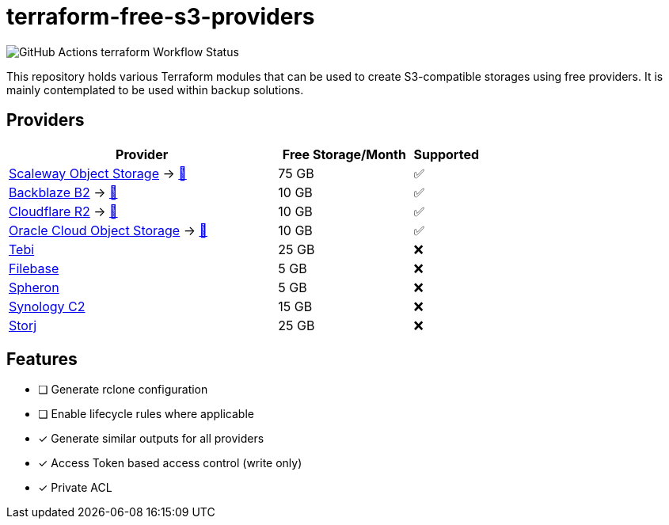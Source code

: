 = terraform-free-s3-providers

image::https://github.com/mmichaelb/terraform-free-s3-providers/actions/workflows/terraform.yml/badge.svg[GitHub Actions terraform Workflow Status]

This repository holds various Terraform modules that can be used to create S3-compatible storages using free providers.
It is mainly contemplated to be used within backup solutions.

== Providers

[cols="4,2,1"]
|===
|Provider|Free Storage/Month|Supported

|https://www.scaleway.com/en/block-storage/[Scaleway Object Storage] → link:https://github.com/mmichaelb/terraform-free-s3-providers/tree/main/providers/scaleway/[📖]
|75 GB
|✅

|https://www.backblaze.com/cloud-storage[Backblaze B2] → link:https://github.com/mmichaelb/terraform-free-s3-providers/tree/main/providers/backblaze/[📖]
|10 GB
|✅

|https://www.cloudflare.com/developer-platform/r2/[Cloudflare R2] → link:https://github.com/mmichaelb/terraform-free-s3-providers/tree/main/providers/cloudflare/[📖]
|10 GB
|✅

|https://www.oracle.com/cloud/storage/block-volumes/[Oracle Cloud Object Storage] → link:https://github.com/mmichaelb/terraform-free-s3-providers/tree/main/providers/oracle_cloud/[📖]
|10 GB
|✅

|https://tebi.io/[Tebi]
|25 GB
|❌

|https://filebase.com/pricing/[Filebase]
|5 GB
|❌

|https://tebi.io/[Spheron]
|5 GB
|❌

|https://c2.synology.com/en-us/pricing/object-storage[Synology C2]
|15 GB
|❌

|https://www.storj.io/pricing[Storj]
|25 GB
|❌
|===

== Features

* [ ] Generate rclone configuration
* [ ] Enable lifecycle rules where applicable
* [x] Generate similar outputs for all providers
* [x] Access Token based access control (write only)
* [x] Private ACL
